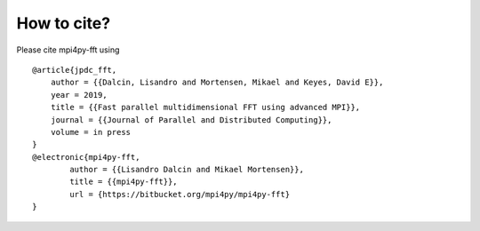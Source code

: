 How to cite?
============

Please cite mpi4py-fft using

::

    @article{jpdc_fft,
        author = {{Dalcin, Lisandro and Mortensen, Mikael and Keyes, David E}},
        year = 2019,
        title = {{Fast parallel multidimensional FFT using advanced MPI}},
        journal = {{Journal of Parallel and Distributed Computing}},
        volume = in press
    }
    @electronic{mpi4py-fft,
	    author = {{Lisandro Dalcin and Mikael Mortensen}},
	    title = {{mpi4py-fft}},
	    url = {https://bitbucket.org/mpi4py/mpi4py-fft}
    }
